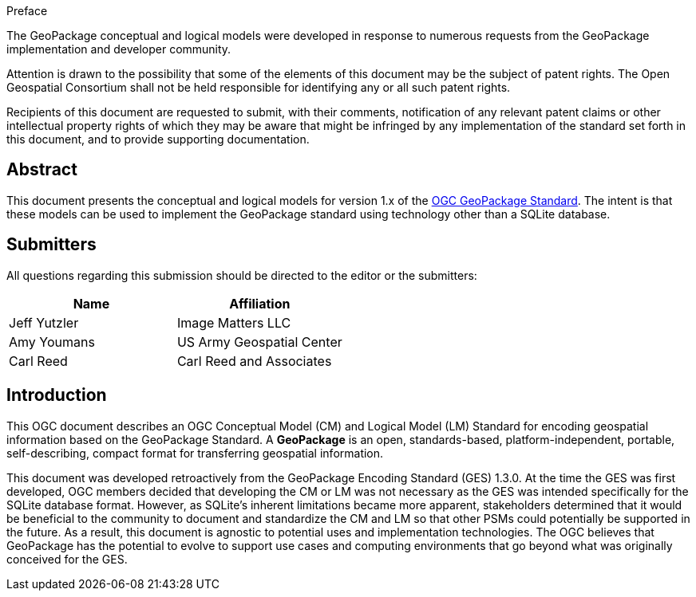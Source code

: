 
.Preface

The GeoPackage conceptual and logical models were developed in response to numerous requests from the GeoPackage implementation and developer community.

Attention is drawn to the possibility that some of the elements of this document may be the subject of patent rights. The Open Geospatial Consortium shall not be held responsible for identifying any or all such patent rights.

Recipients of this document are requested to submit, with their comments, notification of any relevant patent claims or other intellectual property rights of which they may be aware that might be infringed by any implementation of the standard set forth in this document, and to provide supporting documentation.

[abstract]
== Abstract

This document presents the conceptual and logical models for version 1.x of the https://www.ogc.org/pressroom/pressreleases/4416[OGC GeoPackage Standard].
The intent is that these models can be used to implement the GeoPackage standard using technology other than a SQLite database.

[.preface]
== Submitters

All questions regarding this submission should be directed to the editor or the submitters:

[%unnumbered]
|===
h| Name h| Affiliation
|Jeff Yutzler |Image Matters LLC
|Amy Youmans  |US Army Geospatial Center
|Carl Reed    |Carl Reed and Associates
|===

[.preface]
== Introduction

This OGC document describes an OGC Conceptual Model (CM) and Logical Model (LM) Standard for encoding geospatial information based on the GeoPackage Standard.
A *GeoPackage* is an open, standards-based, platform-independent, portable, self-describing, compact format for transferring geospatial information.

This document was developed retroactively from the GeoPackage Encoding Standard (GES) 1.3.0.
At the time the GES was first developed, OGC members decided that developing the CM or LM was not necessary as the GES was intended specifically for the SQLite database format. 
However, as SQLite's inherent limitations became more apparent, stakeholders determined that it would be beneficial to the community to document and standardize the CM and LM so that other PSMs could potentially be supported in the future.
As a result, this document is agnostic to potential uses and implementation technologies.
The OGC believes that GeoPackage has the potential to evolve to support use cases and computing environments that go beyond what was originally conceived for the GES.
